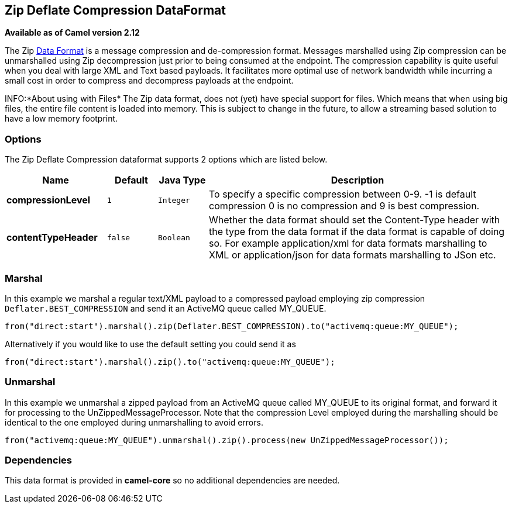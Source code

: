## Zip Deflate Compression DataFormat

*Available as of Camel version 2.12*

The Zip link:data-format.html[Data Format] is a message compression and
de-compression format. Messages marshalled using Zip compression can be
unmarshalled using Zip decompression just prior to being consumed at the
endpoint. The compression capability is quite useful when you deal with
large XML and Text based payloads. It facilitates more optimal use of
network bandwidth while incurring a small cost in order to compress and
decompress payloads at the endpoint.

INFO:*About using with Files*
The Zip data format, does not (yet) have special support for files.
Which means that when using big files, the entire file content is loaded
into memory. This is subject to change in the future, to allow a streaming based
solution to have a low memory footprint.

### Options

// dataformat options: START
The Zip Deflate Compression dataformat supports 2 options which are listed below.



[width="100%",cols="2s,1m,1m,6",options="header"]
|=======================================================================
| Name | Default | Java Type | Description
| compressionLevel | 1 | Integer | To specify a specific compression between 0-9. -1 is default compression 0 is no compression and 9 is best compression.
| contentTypeHeader | false | Boolean | Whether the data format should set the Content-Type header with the type from the data format if the data format is capable of doing so. For example application/xml for data formats marshalling to XML or application/json for data formats marshalling to JSon etc.
|=======================================================================
// dataformat options: END

### Marshal

In this example we marshal a regular text/XML payload to a compressed
payload employing zip compression `Deflater.BEST_COMPRESSION` and send
it an ActiveMQ queue called MY_QUEUE.

[source,java]
--------------------------------------------------------------------------------------------
from("direct:start").marshal().zip(Deflater.BEST_COMPRESSION).to("activemq:queue:MY_QUEUE");
--------------------------------------------------------------------------------------------

Alternatively if you would like to use the default setting you could
send it as

[source,java]
-------------------------------------------------------------------
from("direct:start").marshal().zip().to("activemq:queue:MY_QUEUE");
-------------------------------------------------------------------

### Unmarshal

In this example we unmarshal a zipped payload from an ActiveMQ queue
called MY_QUEUE to its original format, and forward it for processing to
the UnZippedMessageProcessor. Note that the compression Level employed
during the marshalling should be identical to the one employed during
unmarshalling to avoid errors.

[source,java]
-------------------------------------------------------------------------------------------
from("activemq:queue:MY_QUEUE").unmarshal().zip().process(new UnZippedMessageProcessor()); 
-------------------------------------------------------------------------------------------

### Dependencies

This data format is provided in *camel-core* so no additional
dependencies are needed.

